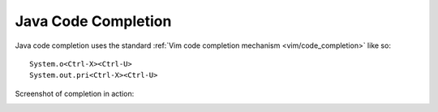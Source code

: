 .. Copyright (C) 2005 - 2009  Eric Van Dewoestine

   This program is free software: you can redistribute it and/or modify
   it under the terms of the GNU General Public License as published by
   the Free Software Foundation, either version 3 of the License, or
   (at your option) any later version.

   This program is distributed in the hope that it will be useful,
   but WITHOUT ANY WARRANTY; without even the implied warranty of
   MERCHANTABILITY or FITNESS FOR A PARTICULAR PURPOSE.  See the
   GNU General Public License for more details.

   You should have received a copy of the GNU General Public License
   along with this program.  If not, see <http://www.gnu.org/licenses/>.

.. _vim/java/complete:

Java Code Completion
====================

Java code completion uses the standard
:ref:`Vim code completion mechanism <vim/code_completion>` like so\:

::

  System.o<Ctrl-X><Ctrl-U>
  System.out.pri<Ctrl-X><Ctrl-U>

Screenshot of completion in action\:

.. image:: ../../images/screenshots/java/completion.png
